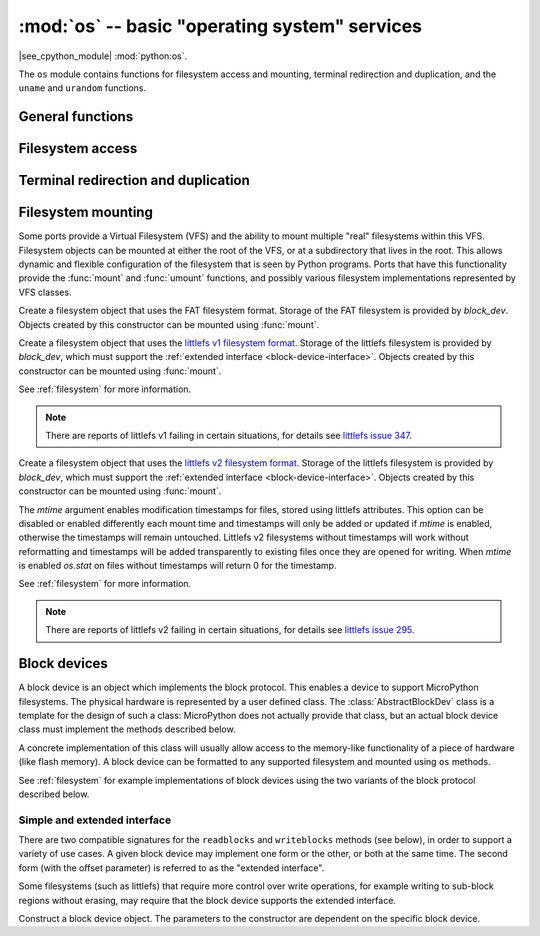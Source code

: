 :mod:`os` -- basic "operating system" services
==============================================

.. module:: os
   :synopsis: basic "operating system" services

|see_cpython_module| :mod:`python:os`.

The ``os`` module contains functions for filesystem access and mounting,
terminal redirection and duplication, and the ``uname`` and ``urandom``
functions.

General functions
-----------------

.. function:: uname()

   Return a tuple (possibly a named tuple) containing information about the
   underlying machine and/or its operating system.  The tuple has five fields
   in the following order, each of them being a string:

        * ``sysname`` -- the name of the underlying system
        * ``nodename`` -- the network name (can be the same as ``sysname``)
        * ``release`` -- the version of the underlying system
        * ``version`` -- the MicroPython version and build date
        * ``machine`` -- an identifier for the underlying hardware (eg board, CPU)

.. function:: urandom(n)

   Return a bytes object with *n* random bytes. Whenever possible, it is
   generated by the hardware random number generator.

Filesystem access
-----------------

.. function:: chdir(path)

   Change current directory.

.. function:: getcwd()

   Get the current directory.

.. function:: ilistdir([dir])

   This function returns an iterator which then yields tuples corresponding to
   the entries in the directory that it is listing.  With no argument it lists the
   current directory, otherwise it lists the directory given by *dir*.

   The tuples have the form *(name, type, inode[, size])*:

    - *name* is a string (or bytes if *dir* is a bytes object) and is the name of
      the entry;
    - *type* is an integer that specifies the type of the entry, with 0x4000 for
      directories and 0x8000 for regular files;
    - *inode* is an integer corresponding to the inode of the file, and may be 0
      for filesystems that don't have such a notion.
    - Some platforms may return a 4-tuple that includes the entry's *size*.  For
      file entries, *size* is an integer representing the size of the file
      or -1 if unknown.  Its meaning is currently undefined for directory
      entries.

.. function:: listdir([dir])

   With no argument, list the current directory.  Otherwise list the given directory.

.. function:: mkdir(path)

   Create a new directory.

.. function:: remove(path)

   Remove a file.

.. function:: rmdir(path)

   Remove a directory.

.. function:: rename(old_path, new_path)

   Rename a file.

.. function:: stat(path)

   Get the status of a file or directory.

.. function:: statvfs(path)

   Get the status of a fileystem.

   Returns a tuple with the filesystem information in the following order:

        * ``f_bsize`` -- file system block size
        * ``f_frsize`` -- fragment size
        * ``f_blocks`` -- size of fs in f_frsize units
        * ``f_bfree`` -- number of free blocks
        * ``f_bavail`` -- number of free blocks for unprivileged users
        * ``f_files`` -- number of inodes
        * ``f_ffree`` -- number of free inodes
        * ``f_favail`` -- number of free inodes for unprivileged users
        * ``f_flag`` -- mount flags
        * ``f_namemax`` -- maximum filename length

   Parameters related to inodes: ``f_files``, ``f_ffree``, ``f_avail``
   and the ``f_flags`` parameter may return ``0`` as they can be unavailable
   in a port-specific implementation.

.. function:: sync()

   Sync all filesystems.

Terminal redirection and duplication
------------------------------------

.. function:: dupterm(stream_object, index=0, /)

   Duplicate or switch the MicroPython terminal (the REPL) on the given :std:term:`stream`-like
   object. The *stream_object* argument must be a native stream object, or derive
   from ``io.IOBase`` and implement the ``readinto()`` and
   ``write()`` methods.  The stream should be in non-blocking mode and
   ``readinto()`` should return ``None`` if there is no data available for reading.

   After calling this function all terminal output is repeated on this stream,
   and any input that is available on the stream is passed on to the terminal input.

   The *index* parameter should be a non-negative integer and specifies which
   duplication slot is set.  A given port may implement more than one slot (slot 0
   will always be available) and in that case terminal input and output is
   duplicated on all the slots that are set.

   If ``None`` is passed as the *stream_object* then duplication is cancelled on
   the slot given by *index*.

   The function returns the previous stream-like object in the given slot.

Filesystem mounting
-------------------

Some ports provide a Virtual Filesystem (VFS) and the ability to mount multiple
"real" filesystems within this VFS.  Filesystem objects can be mounted at either
the root of the VFS, or at a subdirectory that lives in the root.  This allows
dynamic and flexible configuration of the filesystem that is seen by Python
programs.  Ports that have this functionality provide the :func:`mount` and
:func:`umount` functions, and possibly various filesystem implementations
represented by VFS classes.

.. function:: mount(fsobj, mount_point, *, readonly)

    Mount the filesystem object *fsobj* at the location in the VFS given by the
    *mount_point* string.  *fsobj* can be a a VFS object that has a ``mount()``
    method, or a block device.  If it's a block device then the filesystem type
    is automatically detected (an exception is raised if no filesystem was
    recognised).  *mount_point* may be ``'/'`` to mount *fsobj* at the root,
    or ``'/<name>'`` to mount it at a subdirectory under the root.

    If *readonly* is ``True`` then the filesystem is mounted read-only.

    During the mount process the method ``mount()`` is called on the filesystem
    object.

    Will raise ``OSError(EPERM)`` if *mount_point* is already mounted.

.. function:: umount(mount_point)

    Unmount a filesystem. *mount_point* can be a string naming the mount location,
    or a previously-mounted filesystem object.  During the unmount process the
    method ``umount()`` is called on the filesystem object.

    Will raise ``OSError(EINVAL)`` if *mount_point* is not found.

.. class:: VfsFat(block_dev)

    Create a filesystem object that uses the FAT filesystem format.  Storage of
    the FAT filesystem is provided by *block_dev*.
    Objects created by this constructor can be mounted using :func:`mount`.

    .. staticmethod:: mkfs(block_dev)

        Build a FAT filesystem on *block_dev*.

.. class:: VfsLfs1(block_dev, readsize=32, progsize=32, lookahead=32)

    Create a filesystem object that uses the `littlefs v1 filesystem format`_.
    Storage of the littlefs filesystem is provided by *block_dev*, which must
    support the :ref:`extended interface <block-device-interface>`.
    Objects created by this constructor can be mounted using :func:`mount`.

    See :ref:`filesystem` for more information.

    .. staticmethod:: mkfs(block_dev, readsize=32, progsize=32, lookahead=32)

        Build a Lfs1 filesystem on *block_dev*.

    .. note:: There are reports of littlefs v1 failing in certain situations,
              for details see `littlefs issue 347`_.

.. class:: VfsLfs2(block_dev, readsize=32, progsize=32, lookahead=32, mtime=True)

    Create a filesystem object that uses the `littlefs v2 filesystem format`_.
    Storage of the littlefs filesystem is provided by *block_dev*, which must
    support the :ref:`extended interface <block-device-interface>`.
    Objects created by this constructor can be mounted using :func:`mount`.

    The *mtime* argument enables modification timestamps for files, stored using
    littlefs attributes.  This option can be disabled or enabled differently each
    mount time and timestamps will only be added or updated if *mtime* is enabled,
    otherwise the timestamps will remain untouched.  Littlefs v2 filesystems without
    timestamps will work without reformatting and timestamps will be added
    transparently to existing files once they are opened for writing.  When *mtime*
    is enabled `os.stat` on files without timestamps will return 0 for the timestamp.

    See :ref:`filesystem` for more information.

    .. staticmethod:: mkfs(block_dev, readsize=32, progsize=32, lookahead=32)

        Build a Lfs2 filesystem on *block_dev*.

    .. note:: There are reports of littlefs v2 failing in certain situations,
              for details see `littlefs issue 295`_.

.. _littlefs v1 filesystem format: https://github.com/ARMmbed/littlefs/tree/v1
.. _littlefs v2 filesystem format: https://github.com/ARMmbed/littlefs
.. _littlefs issue 295: https://github.com/ARMmbed/littlefs/issues/295
.. _littlefs issue 347: https://github.com/ARMmbed/littlefs/issues/347

Block devices
-------------

A block device is an object which implements the block protocol. This enables a
device to support MicroPython filesystems. The physical hardware is represented
by a user defined class. The :class:`AbstractBlockDev` class is a template for
the design of such a class: MicroPython does not actually provide that class,
but an actual block device class must implement the methods described below.

A concrete implementation of this class will usually allow access to the
memory-like functionality of a piece of hardware (like flash memory). A block
device can be formatted to any supported filesystem and mounted using ``os``
methods.

See :ref:`filesystem` for example implementations of block devices using the
two variants of the block protocol described below.

.. _block-device-interface:

Simple and extended interface
.............................

There are two compatible signatures for the ``readblocks`` and ``writeblocks``
methods (see below), in order to support a variety of use cases.  A given block
device may implement one form or the other, or both at the same time. The second
form (with the offset parameter) is referred to as the "extended interface".

Some filesystems (such as littlefs) that require more control over write
operations, for example writing to sub-block regions without erasing, may require
that the block device supports the extended interface.

.. class:: AbstractBlockDev(...)

    Construct a block device object.  The parameters to the constructor are
    dependent on the specific block device.

    .. method:: readblocks(block_num, buf)
                readblocks(block_num, buf, offset)

        The first form reads aligned, multiples of blocks.
        Starting at the block given by the index *block_num*, read blocks from
        the device into *buf* (an array of bytes).
        The number of blocks to read is given by the length of *buf*,
        which will be a multiple of the block size.

        The second form allows reading at arbitrary locations within a block,
        and arbitrary lengths.
        Starting at block index *block_num*, and byte offset within that block
        of *offset*, read bytes from the device into *buf* (an array of bytes).
        The number of bytes to read is given by the length of *buf*.

    .. method:: writeblocks(block_num, buf)
                writeblocks(block_num, buf, offset)

        The first form writes aligned, multiples of blocks, and requires that the
        blocks that are written to be first erased (if necessary) by this method.
        Starting at the block given by the index *block_num*, write blocks from
        *buf* (an array of bytes) to the device.
        The number of blocks to write is given by the length of *buf*,
        which will be a multiple of the block size.

        The second form allows writing at arbitrary locations within a block,
        and arbitrary lengths.  Only the bytes being written should be changed,
        and the caller of this method must ensure that the relevant blocks are
        erased via a prior ``ioctl`` call.
        Starting at block index *block_num*, and byte offset within that block
        of *offset*, write bytes from *buf* (an array of bytes) to the device.
        The number of bytes to write is given by the length of *buf*.

        Note that implementations must never implicitly erase blocks if the offset
        argument is specified, even if it is zero.

    .. method:: ioctl(op, arg)

        Control the block device and query its parameters.  The operation to
        perform is given by *op* which is one of the following integers:

          - 1 -- initialise the device (*arg* is unused)
          - 2 -- shutdown the device (*arg* is unused)
          - 3 -- sync the device (*arg* is unused)
          - 4 -- get a count of the number of blocks, should return an integer
            (*arg* is unused)
          - 5 -- get the number of bytes in a block, should return an integer,
            or ``None`` in which case the default value of 512 is used
            (*arg* is unused)
          - 6 -- erase a block, *arg* is the block number to erase

       As a minimum ``ioctl(4, ...)`` must be intercepted; for littlefs
       ``ioctl(6, ...)`` must also be intercepted. The need for others is
       hardware dependent.

       Unless otherwise stated ``ioctl(op, arg)`` can return ``None``.
       Consequently an implementation can ignore unused values of ``op``. Where
       ``op`` is intercepted, the return value for operations 4 and 5 are as
       detailed above. Other operations should return 0 on success and non-zero
       for failure, with the value returned being an ``OSError`` errno code.
